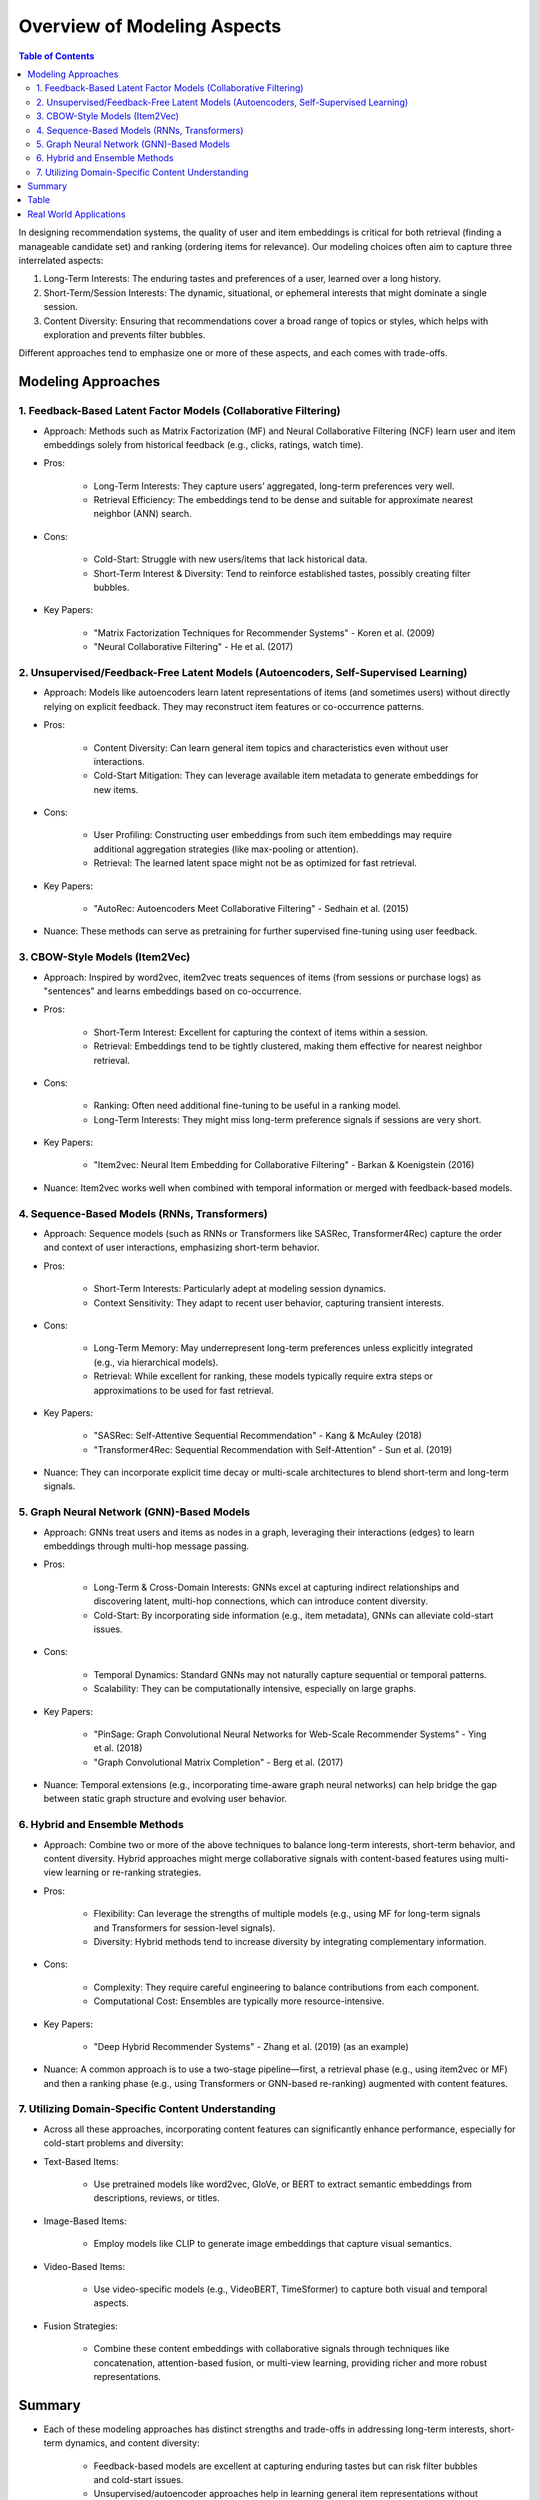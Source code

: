 ###############################################################################################
Overview of Modeling Aspects
###############################################################################################
.. contents:: Table of Contents
   :depth: 2
   :local:
   :backlinks: none

In designing recommendation systems, the quality of user and item embeddings is critical for both retrieval (finding a manageable candidate set) and ranking (ordering items for relevance). Our modeling choices often aim to capture three interrelated aspects:

1. Long-Term Interests: The enduring tastes and preferences of a user, learned over a long history.
2. Short-Term/Session Interests: The dynamic, situational, or ephemeral interests that might dominate a single session.
3. Content Diversity: Ensuring that recommendations cover a broad range of topics or styles, which helps with exploration and prevents filter bubbles.

Different approaches tend to emphasize one or more of these aspects, and each comes with trade-offs.

***********************************************************************************************
Modeling Approaches
***********************************************************************************************
===============================================================================================
1. Feedback-Based Latent Factor Models (Collaborative Filtering)
===============================================================================================
- Approach: Methods such as Matrix Factorization (MF) and Neural Collaborative Filtering (NCF) learn user and item embeddings solely from historical feedback (e.g., clicks, ratings, watch time).
- Pros:
	
	- Long-Term Interests: They capture users’ aggregated, long-term preferences very well.
	- Retrieval Efficiency: The embeddings tend to be dense and suitable for approximate nearest neighbor (ANN) search.
- Cons:
	
	- Cold-Start: Struggle with new users/items that lack historical data.
	- Short-Term Interest & Diversity: Tend to reinforce established tastes, possibly creating filter bubbles.
- Key Papers:
	
	- "Matrix Factorization Techniques for Recommender Systems" - Koren et al. (2009)
	- "Neural Collaborative Filtering" - He et al. (2017)

===============================================================================================
2. Unsupervised/Feedback-Free Latent Models (Autoencoders, Self-Supervised Learning)
===============================================================================================
- Approach: Models like autoencoders learn latent representations of items (and sometimes users) without directly relying on explicit feedback. They may reconstruct item features or co-occurrence patterns.
- Pros:
	
	- Content Diversity: Can learn general item topics and characteristics even without user interactions.
	- Cold-Start Mitigation: They can leverage available item metadata to generate embeddings for new items.
- Cons:
	
	- User Profiling: Constructing user embeddings from such item embeddings may require additional aggregation strategies (like max-pooling or attention).
	- Retrieval: The learned latent space might not be as optimized for fast retrieval.
- Key Papers:
	
	- "AutoRec: Autoencoders Meet Collaborative Filtering" - Sedhain et al. (2015)
- Nuance: These methods can serve as pretraining for further supervised fine-tuning using user feedback.

===============================================================================================
3. CBOW-Style Models (Item2Vec)
===============================================================================================
- Approach: Inspired by word2vec, item2vec treats sequences of items (from sessions or purchase logs) as "sentences" and learns embeddings based on co-occurrence.
- Pros:
	
	- Short-Term Interest: Excellent for capturing the context of items within a session.
	- Retrieval: Embeddings tend to be tightly clustered, making them effective for nearest neighbor retrieval.
- Cons:

	- Ranking: Often need additional fine-tuning to be useful in a ranking model.
	- Long-Term Interests: They might miss long-term preference signals if sessions are very short.
- Key Papers:

	- "Item2vec: Neural Item Embedding for Collaborative Filtering" - Barkan & Koenigstein (2016)
- Nuance: Item2vec works well when combined with temporal information or merged with feedback-based models.

===============================================================================================
4. Sequence-Based Models (RNNs, Transformers)
===============================================================================================
- Approach: Sequence models (such as RNNs or Transformers like SASRec, Transformer4Rec) capture the order and context of user interactions, emphasizing short-term behavior.
- Pros:

	- Short-Term Interests: Particularly adept at modeling session dynamics.
	- Context Sensitivity: They adapt to recent user behavior, capturing transient interests.
- Cons:

	- Long-Term Memory: May underrepresent long-term preferences unless explicitly integrated (e.g., via hierarchical models).
	- Retrieval: While excellent for ranking, these models typically require extra steps or approximations to be used for fast retrieval.
- Key Papers:

	- "SASRec: Self-Attentive Sequential Recommendation" - Kang & McAuley (2018)
	- "Transformer4Rec: Sequential Recommendation with Self-Attention" - Sun et al. (2019)
- Nuance: They can incorporate explicit time decay or multi-scale architectures to blend short-term and long-term signals.

===============================================================================================
5. Graph Neural Network (GNN)-Based Models
===============================================================================================
- Approach: GNNs treat users and items as nodes in a graph, leveraging their interactions (edges) to learn embeddings through multi-hop message passing.
- Pros:

	- Long-Term & Cross-Domain Interests: GNNs excel at capturing indirect relationships and discovering latent, multi-hop connections, which can introduce content diversity.
	- Cold-Start: By incorporating side information (e.g., item metadata), GNNs can alleviate cold-start issues.
- Cons:

	- Temporal Dynamics: Standard GNNs may not naturally capture sequential or temporal patterns.
	- Scalability: They can be computationally intensive, especially on large graphs.
- Key Papers:

	- "PinSage: Graph Convolutional Neural Networks for Web-Scale Recommender Systems" - Ying et al. (2018)
	- "Graph Convolutional Matrix Completion" - Berg et al. (2017)
- Nuance: Temporal extensions (e.g., incorporating time-aware graph neural networks) can help bridge the gap between static graph structure and evolving user behavior.

===============================================================================================
6. Hybrid and Ensemble Methods
===============================================================================================
- Approach: Combine two or more of the above techniques to balance long-term interests, short-term behavior, and content diversity. Hybrid approaches might merge collaborative signals with content-based features using multi-view learning or re-ranking strategies.
- Pros:

	- Flexibility: Can leverage the strengths of multiple models (e.g., using MF for long-term signals and Transformers for session-level signals).
	- Diversity: Hybrid methods tend to increase diversity by integrating complementary information.
- Cons:

	- Complexity: They require careful engineering to balance contributions from each component.
	- Computational Cost: Ensembles are typically more resource-intensive.
- Key Papers:

	- "Deep Hybrid Recommender Systems" - Zhang et al. (2019) (as an example)
- Nuance: A common approach is to use a two-stage pipeline—first, a retrieval phase (e.g., using item2vec or MF) and then a ranking phase (e.g., using Transformers or GNN-based re-ranking) augmented with content features.

===============================================================================================
7. Utilizing Domain-Specific Content Understanding
===============================================================================================
- Across all these approaches, incorporating content features can significantly enhance performance, especially for cold-start problems and diversity:
- Text-Based Items:

	- Use pretrained models like word2vec, GloVe, or BERT to extract semantic embeddings from descriptions, reviews, or titles.
- Image-Based Items:  

	- Employ models like CLIP to generate image embeddings that capture visual semantics.
- Video-Based Items:  

	- Use video-specific models (e.g., VideoBERT, TimeSformer) to capture both visual and temporal aspects.
- Fusion Strategies:  

	- Combine these content embeddings with collaborative signals through techniques like concatenation, attention-based fusion, or multi-view learning, providing richer and more robust representations.

***********************************************************************************************
Summary
***********************************************************************************************
- Each of these modeling approaches has distinct strengths and trade-offs in addressing long-term interests, short-term dynamics, and content diversity:

	- Feedback-based models are excellent at capturing enduring tastes but can risk filter bubbles and cold-start issues.
	- Unsupervised/autoencoder approaches help in learning general item representations without relying solely on user feedback, aiding cold-start.
	- CBOW/Item2Vec methods excel in short-term, session-level similarities ideal for fast retrieval.
	- Sequence-based models capture the temporal context, useful for session-based or sequential recommendations.
	- Graph Neural Networks integrate multi-hop relationships, aiding in discovering diverse and latent associations.
	- Hybrid models combine multiple signals to balance personalization with exploration.
	- Content integration (using BERT, CLIP, VideoBERT, etc.) further enriches these embeddings, especially in addressing new items or complex content semantics.
- Integrating domain-specific content features (via pretrained embeddings) can further address cold-start issues and enhance the semantic richness of both user and item representations.

***********************************************************************************************
Table
***********************************************************************************************
.. csv-table::
	:header: "Modeling Approach", "Captures Long-Term Interests", "Captures Short-Term Interests", "Handles Cold-Start/Content Diversity", "Pros", "Cons", "Key Papers"
	:align: center
	
	Feedback-Based Latent Models (MF; NCF), High, Moderate, Low (needs augmentation), Effective at modeling long-term preferences; efficient ANN retrieval, Cold-start issues; risk of filter bubbles, Koren et al. (2009); He et al. (2017)
	Unsupervised/Autoencoder Models, Moderate, Low, Moderate (with content features), Learns unsupervised representations; good for pretraining, May need additional strategies to aggregate user profiles; retrieval not optimized, Sedhain et al. (2015)
	CBOW/Item2Vec Models, Moderate, High, Low (pure co-occurrence), Excellent for short-term; context-based similarity; effective for retrieval, May require fine-tuning for ranking; limited long-term signals, Barkan & Koenigstein (2016)
	Sequence-Based Models (Transformers/RNNs), Low-Moderate, Very High, Low (unless fused with content), Excels in session-based recommendations; captures sequential dependencies, May underrepresent long-term interests; needs extra tuning for fast retrieval, Kang & McAuley (2018); Sun et al. (2019)
	Graph Neural Networks, High, Moderate, Moderate (with side-information), Captures complex multi-hop relationships; promotes exploration and diversity, Computationally expensive; may miss temporal dynamics, Ying et al. (2018); Berg et al. (2017)
	Hybrid/Ensemble Approaches, High (if well-combined), High (if including sequential models), High (leverages content-based features), Balances multiple facets of user behavior; increased robustness, Higher system complexity; tuning challenges; more computational cost, Zhang et al. (2019) (for hybrid approaches)

***********************************************************************************************
Real World Applications
***********************************************************************************************
.. csv-table::
	:header: "Modeling Method", "Real-World Application", "Source / Link"
	:align: center

	Feedback-Based Latent Models (MF; Neural CF), Netflix: Uses matrix factorization techniques to capture long-term movie preferences for recommendations, Amazon: Employs item-to-item collaborative filtering (a variant of MF) for product suggestions; `Netflix Tech Blog: Beyond the 5 Stars <https://netflixtechblog.com/netflix-recommendations-beyond-the-5-stars-12ea2c9a1b26>`_
	Unsupervised/Autoencoder Models, AutoRec-based Approaches: Academic studies (influencing industrial systems like those at LinkedIn or Alibaba) use autoencoders to learn latent representations from sparse interaction data; which can be fine-tuned later for ranking., `AutoRec: Autoencoders Meet Collaborative Filtering (Sedhain et al.; 2015) <https://dl.acm.org/doi/10.1145/2783258.2783304>`_
	CBOW/Item2Vec Models, Pinterest: Leverages item2vec–like models to learn visual item embeddings for pin recommendations.Spotify: Utilizes similar co-occurrence based embeddings for song similarity and retrieval., `Item2vec: Neural Item Embedding for Collaborative Filtering (Barkan & Koenigstein; 2016) <https://arxiv.org/abs/1602.03410>`_
	Sequence-Based Models (Transformers/RNNs), YouTube: Employs sequence models (e.g.; SASRec; Transformers) to capture session context for video recommendations, TikTok: Uses RNN/Transformer architectures to model short-term user behavior on its “For You” page.; `YouTube Recommendations (Covington et al.; 2016) <https://www.youtube.com/watch?v=2U9U7ThBzI8>`_; `TikTok Business Blog <https://newsroom.tiktok.com/en-us/>`_
	Graph Neural Network-Based Models, Pinterest’s PinSage: Uses GNNs to generate high-quality image embeddings from a large-scale pin-interaction graph.Alibaba: Applies GNN-based methods to incorporate user–item interaction graphs for product recommendations., `PinSage: Graph Convolutional Neural Networks for Web-Scale Recommender Systems (Ying et al.; 2018) <https://arxiv.org/abs/1806.01973>`_
	Hybrid/Ensemble Approaches, Spotify: Combines collaborative filtering with deep audio content features (extracted via CNNs or pretrained models) to produce diverse; personalized playlists, Google News: Fuses collaborative signals with content understanding (e.g.; BERT embeddings) to tailor news recommendations.; `Spotify Engineering Blog <https://engineering.atspotify.com/2015/11/spotify-recommendation-engineering/>`_; `Google News Blog <https://blog.google/products/google-news/>`_
	Utilizing Domain-Specific Content Features, Amazon: Augments collaborative signals with text embeddings from models like BERT on product descriptions and reviews to address cold-start and enrich similarity measures; YouTube: Uses video embeddings from models such as VideoBERT to capture rich visual and temporal semantics for video retrieval and ranking., `VideoBERT: A Joint Model for Video and Language Representation Learning <https://arxiv.org/abs/1904.01766>`_
